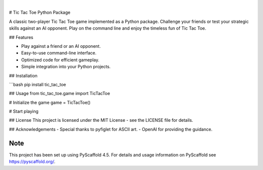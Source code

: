 ..
    .. image:: https://api.cirrus-ci.com/github/<USER>/tic_tac_toe.svg?branch=main
        :alt: Built Status
        :target: https://cirrus-ci.com/github/<USER>/tic_tac_toe
    .. image:: https://readthedocs.org/projects/tic_tac_toe/badge/?version=latest
        :alt: ReadTheDocs
        :target: https://tic_tac_toe.readthedocs.io/en/stable/
    .. image:: https://img.shields.io/coveralls/github/<USER>/tic_tac_toe/main.svg
        :alt: Coveralls
        :target: https://coveralls.io/r/<USER>/tic_tac_toe
    .. image:: https://img.shields.io/pypi/v/tic_tac_toe.svg
        :alt: PyPI-Server
        :target: https://pypi.org/project/tic_tac_toe/
    .. image:: https://img.shields.io/conda/vn/conda-forge/tic_tac_toe.svg
        :alt: Conda-Forge
        :target: https://anaconda.org/conda-forge/tic_tac_toe
    .. 
.. image:: https://img.shields.io/badge/-PyScaffold-005CA0?logo=pyscaffold
    :alt: Project generated with PyScaffold
    :target: https://pyscaffold.org/

|

# Tic Tac Toe Python Package

A classic two-player Tic Tac Toe game implemented as a Python package. Challenge your friends or test your strategic skills against an AI opponent. Play on the command line and enjoy the timeless fun of Tic Tac Toe.

## Features

- Play against a friend or an AI opponent.
- Easy-to-use command-line interface.
- Optimized code for efficient gameplay.
- Simple integration into your Python projects.

## Installation

```bash
pip install tic_tac_toe

## Usage
from tic_tac_toe.game import TicTacToe

# Initialize the game
game = TicTacToe()

# Start playing


## License
This project is licensed under the MIT License - see the LICENSE file for details.

## Acknowledgements
- Special thanks to pyfiglet for ASCII art.
- OpenAI for providing the guidance.


.. _pyscaffold-notes:

Note
====

This project has been set up using PyScaffold 4.5. For details and usage
information on PyScaffold see https://pyscaffold.org/.
